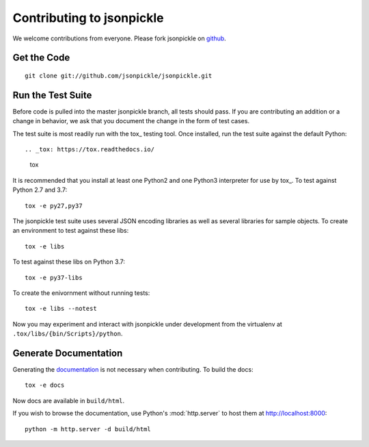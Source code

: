 ==========================
Contributing to jsonpickle
==========================

We welcome contributions from everyone.  Please fork jsonpickle on
`github <http://github.com/jsonpickle/jsonpickle>`_.

Get the Code
============

.. _jsonpickle-contrib-checkout:

::

    git clone git://github.com/jsonpickle/jsonpickle.git

Run the Test Suite
==================

Before code is pulled into the master jsonpickle branch, all tests should pass.
If you are contributing an addition or a change in behavior, we ask that you
document the change in the form of test cases.

The test suite is most readily run with the tox_ testing tool.
Once installed, run the test suite against the default Python::

.. _tox: https://tox.readthedocs.io/

    tox

It is recommended that you install at least one Python2 and one Python3
interpreter for use by tox_. To test against Python 2.7 and 3.7::

    tox -e py27,py37

The jsonpickle test suite uses several JSON encoding libraries as well as
several libraries for sample objects. To create an environment to test
against these libs::

    tox -e libs

To test against these libs on Python 3.7::

    tox -e py37-libs

To create the enivornment without running tests::

    tox -e libs --notest

Now you may experiment and interact with jsonpickle under development
from the virtualenv at ``.tox/libs/{bin/Scripts}/python``.


Generate Documentation
======================

Generating the documentation_ is not necessary when contributing.
To build the docs::

    tox -e docs

Now docs are available in ``build/html``.

If you wish to browse the documentation, use Python's :mod:`http.server`
to host them at http://localhost:8000::

    python -m http.server -d build/html

.. _documentation: http://jsonpickle.github.com
.. _Sphinx: http://sphinx.pocoo.org
